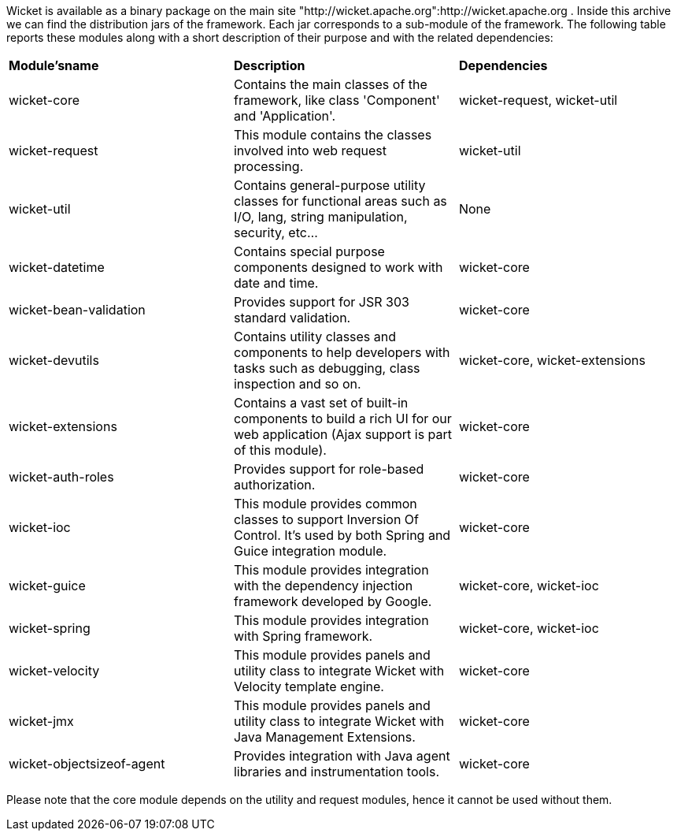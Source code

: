             
Wicket is available as a binary package on the main site "http://wicket.apache.org":http://wicket.apache.org . Inside this archive we can find the distribution jars of the framework. Each jar corresponds to a sub-module of the framework. The following table reports these modules along with a short description of their purpose and with the related dependencies:

|===
 *Module'sname* | *Description* | *Dependencies*
| wicket-core | Contains the main classes of the framework, like class 'Component' and 'Application'. | wicket-request, wicket-util
| wicket-request | This module contains the classes involved into web request processing. | wicket-util
| wicket-util | Contains general-purpose utility classes for functional areas such as I/O, lang, string manipulation, security, etc... | None
| wicket-datetime | Contains special purpose components designed to work with date and time. | wicket-core
| wicket-bean-validation | Provides support for JSR 303 standard validation. | wicket-core
| wicket-devutils | Contains utility classes and components to help developers with tasks such as debugging, class inspection and so on. | wicket-core, wicket-extensions
|wicket-extensions | Contains a vast set of built-in components to build a rich UI for our web application (Ajax support is part of this module). | wicket-core
|wicket-auth-roles | Provides support for role-based authorization. | wicket-core
|wicket-ioc | This module provides common classes to support Inversion Of Control. It's used by both Spring and Guice integration module. | wicket-core
|wicket-guice | This module provides integration with the dependency injection framework developed by Google. | wicket-core, wicket-ioc
|wicket-spring | This module provides integration with Spring framework. | wicket-core, wicket-ioc
|wicket-velocity | This module provides panels and utility class to integrate Wicket with Velocity template engine. | wicket-core
|wicket-jmx| This module provides panels and utility class to integrate Wicket with Java Management Extensions. | wicket-core
|wicket-objectsizeof-agent | Provides integration with Java agent libraries and instrumentation tools. | wicket-core
|===

Please note that the core module depends on the utility and request modules, hence it cannot be used without them.

